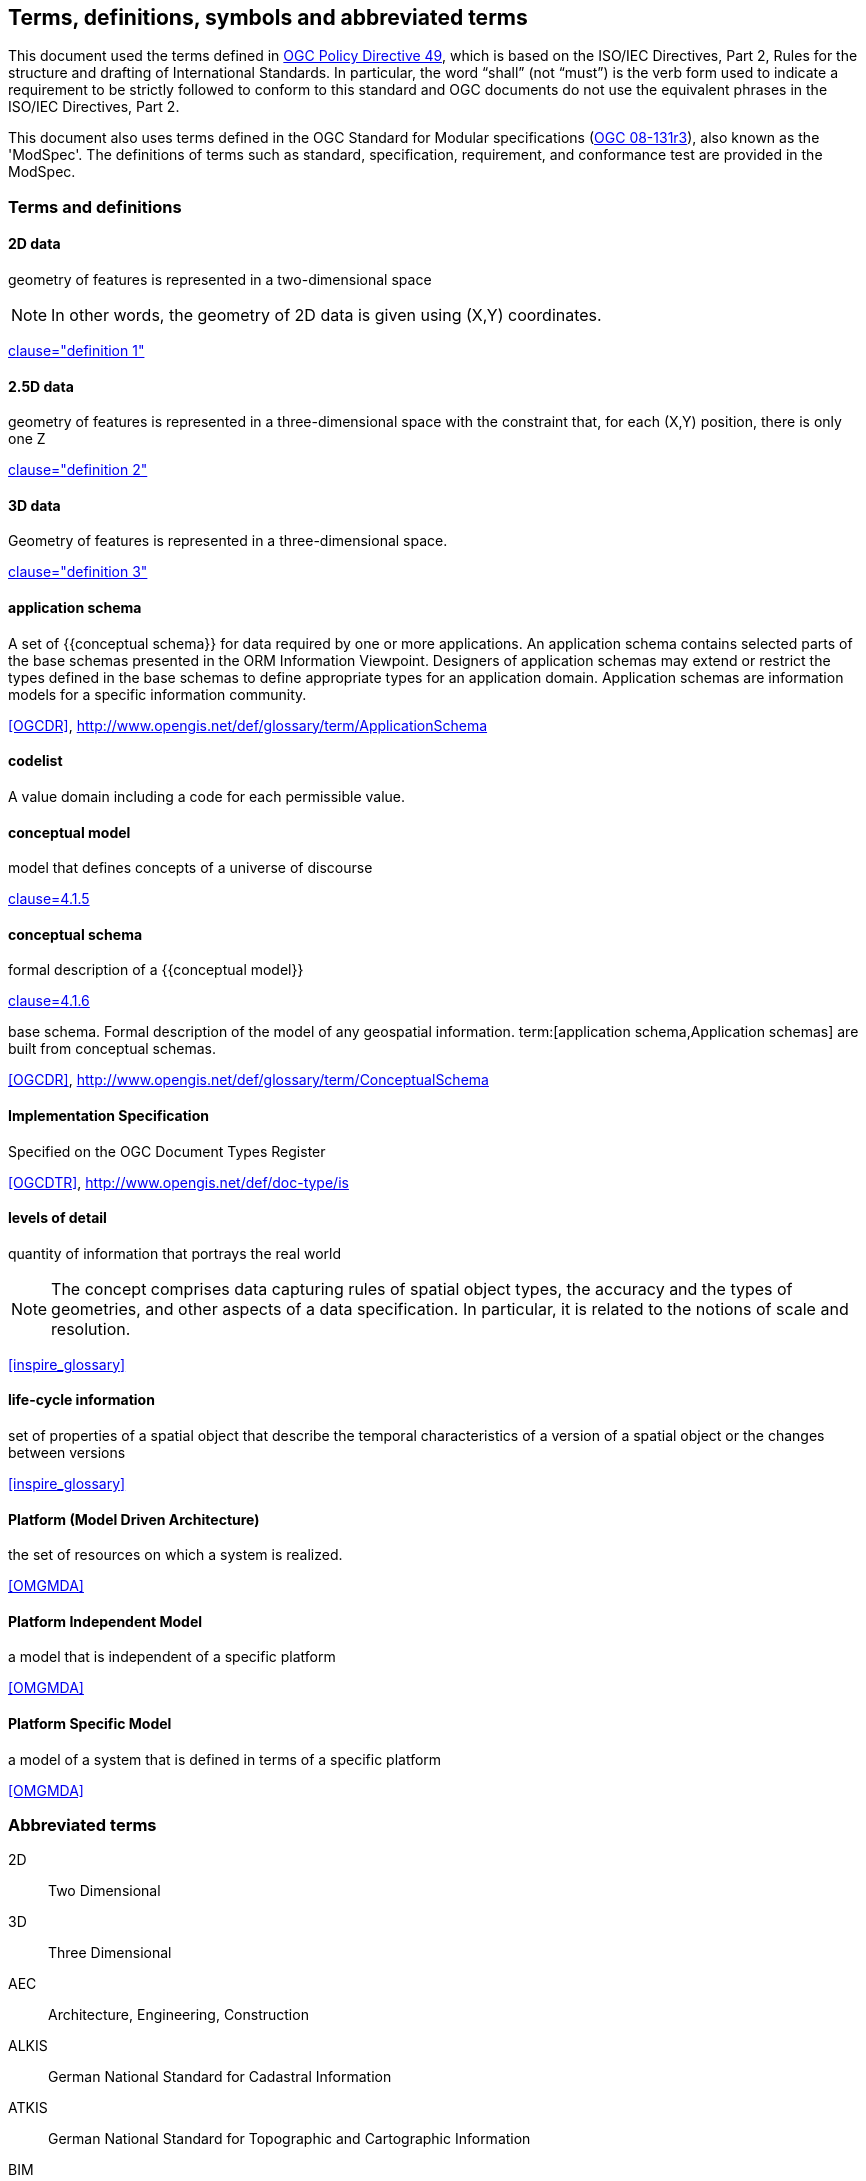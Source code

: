 
== Terms, definitions, symbols and abbreviated terms

This document used the terms defined in https://portal.ogc.org/public_ogc/directives/directives.php[OGC Policy Directive 49], which is based on the ISO/IEC Directives, Part 2, Rules for the structure and drafting of International Standards. In particular, the word “shall” (not “must”) is the verb form used to indicate a requirement to be strictly followed to conform to this standard and OGC documents do not use the equivalent phrases in the ISO/IEC Directives, Part 2.

This document also uses terms defined in the OGC Standard for Modular specifications (https://portal.opengeospatial.org/files/?artifact_id=34762[OGC 08-131r3]), also known as the 'ModSpec'. The definitions of terms such as standard, specification, requirement, and conformance test are provided in the ModSpec.

=== Terms and definitions

==== 2D data

geometry of features is represented in a two-dimensional space

NOTE: In other words, the geometry of 2D data is given using (X,Y) coordinates.

[.source]
<<inspirebu,clause="definition 1">>

==== 2.5D data

geometry of features is represented in a three-dimensional space with the constraint that, for each (X,Y) position, there is only one Z

[.source]
<<inspirebu,clause="definition 2">>

==== 3D data

Geometry of features is represented in a three-dimensional space.

[.source]
<<inspirebu,clause="definition 3">>

==== application schema

A set of {{conceptual schema}} for data required by one or more applications. An application schema contains selected parts of the base schemas presented in the ORM Information Viewpoint. Designers of application schemas may extend or restrict the types defined in the base schemas to define appropriate types for an application domain. Application schemas are information models for a specific information community.

[.source]
<<OGCDR>>, http://www.opengis.net/def/glossary/term/ApplicationSchema

[[codelist-definition]]
==== codelist

A value domain including a code for each permissible value.

==== conceptual model

model that defines concepts of a universe of discourse

[.source]
<<iso19101-1,clause=4.1.5>>

==== conceptual schema

[.definition]
--
formal description of a {{conceptual model}}

[.source]
<<iso19101-1,clause=4.1.6>>
--

[.definition]
--
base schema. Formal description of the model of any geospatial information. term:[application schema,Application schemas] are built from conceptual schemas.

[.source]
<<OGCDR>>, http://www.opengis.net/def/glossary/term/ConceptualSchema
--

==== Implementation Specification

Specified on the OGC Document Types Register

[.source]
<<OGCDTR>>, http://www.opengis.net/def/doc-type/is

==== levels of detail

quantity of information that portrays the real world

NOTE: The concept comprises data capturing rules of spatial object types, the accuracy and the types of geometries, and other aspects of a data specification. In particular, it is related to the notions of scale and resolution.

[.source]
<<inspire_glossary>>

==== life-cycle information

set of properties of a spatial object that describe the temporal characteristics of a version of a spatial object or the changes between versions

[.source]
<<inspire_glossary>>

==== Platform (Model Driven Architecture)

the set of resources on which a system is realized.

[.source]
<<OMGMDA>>

==== Platform Independent Model

a model that is independent of a specific platform

[.source]
<<OMGMDA>>

==== Platform Specific Model

a model of a system that is defined in terms of a specific platform

[.source]
<<OMGMDA>>


=== Abbreviated terms

2D:: Two Dimensional
3D:: Three Dimensional
AEC:: Architecture, Engineering, Construction
ALKIS:: German National Standard for Cadastral Information
ATKIS:: German National Standard for Topographic and Cartographic Information
BIM:: Building Information Modeling
B-Rep:: Boundary Representation
bSI:: buildingSMART International
CAD:: Computer Aided Design
COLLADA:: Collaborative Design Activity
CSG:: Constructive Solid Geometry
DTM:: Digital Terrain Model
DXF:: Drawing Exchange Format
EuroSDR:: European Spatial Data Research Organisation
ESRI:: Environmental Systems Research Institute
FM:: Facility Management
GDF:: Geographic Data Files
GDI-DE:: Spatial Data Infrastructure Germany (Geodateninfrastruktur Deutschland)
GDI:: NRW Geodata Infrastructure North-Rhine Westphalia
GML:: Geography Markup Language
IAI:: International Alliance for Interoperability (now buildingSMART International (bSI))
IETF:: Internet Engineering Task Force
IFC:: Industry Foundation Classes
IoT:: Internet of Things
ISO:: International Organization for Standardisation
ISO/TC211:: ISO Technical Committee 211
LOD:: Levels of Detail
MQTT:: Message Queuing Telemetry Transport
NBIMS:: National Building Information Model Standard
OASIS:: Organisation for the Advancement of Structured Information Standards
OGC:: Open Geospatial Consortium
OSCRE:: Open Standards Consortium for Real Estate
SIG:: Special Interest Group 3D of the GDI-DE
TIC:: Terrain Intersection Curve
TIN:: Triangulated Irregular Network
UML:: Unified Modeling Language
URI:: Uniform Resource Identifier
VRML:: Virtual Reality Modeling Language
W3C:: World Wide Web Consortium
W3DS:: OGC Web 3D Service
WFS:: OGC Web Feature Service
X3D:: Open Standards XML-enabled 3D file format of the Web 3D Consortium
XML:: Extensible Markup Language
xAL:: OASIS extensible Address Language
